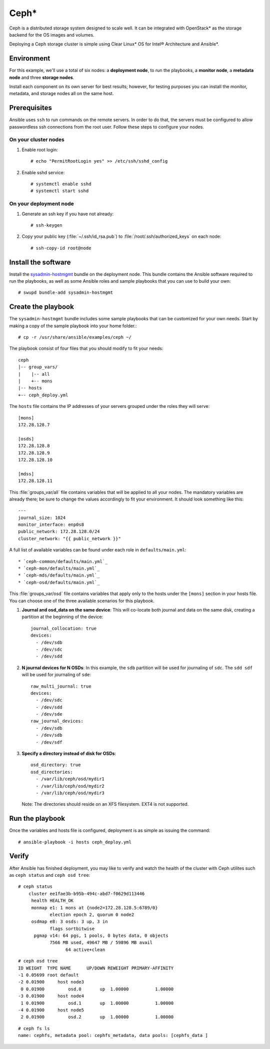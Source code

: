 .. _ceph-deploy:

Ceph*
#####

Ceph is a distributed storage system designed to scale well. It can be
integrated with OpenStack* as the storage backend for the OS images and
volumes.

Deploying a Ceph storage cluster is simple using Clear Linux* OS for
Intel® Architecture and Ansible*.


Environment
===========

For this example, we'll use a total of six nodes: a **deployment node**,
to run the playbooks, a **monitor node**, a **metadata node** and three 
**storage nodes**.

Install each component on its own server for best results; however,
for testing purposes you can install the monitor, metadata, and storage 
nodes all on the same host.


Prerequisites
=============

Ansible uses ``ssh`` to run commands on the remote servers. In order to
do that, the servers must be configured to allow passwordless ssh
connections from the root user. Follow these steps to configure
your nodes.

On your cluster nodes
---------------------

#. Enable root login::

    # echo "PermitRootLogin yes" >> /etc/ssh/sshd_config

#. Enable sshd service::

    # systemctl enable sshd
    # systemctl start sshd

On your deployment node
-----------------------

#. Generate an ssh key if you have not already::

    # ssh-keygen

#. Copy your public key (:file:`~/.ssh/id_rsa.pub`) to :file:`/root/.ssh/authorized_keys` on each node::

    # ssh-copy-id root@node


Install the software
====================

Install the `sysadmin-hostmgmt`_ bundle on the deployment node. This
bundle contains the Ansible software required to run the playbooks, as
well as some Ansible roles and sample playbooks that you can use to
build your own::

    # swupd bundle-add sysadmin-hostmgmt


Create the playbook
===================

The ``sysadmin-hostmgmt`` bundle includes some sample playbooks that
can be customized for your own needs. Start by making a copy of the
sample playbook into your home folder.::

    # cp -r /usr/share/ansible/examples/ceph ~/

The playbook consist of four files that you should modify to fit
your needs::

    ceph
    |-- group_vars/
    |    |-- all
    |    +-- mons
    |-- hosts
    +-- ceph_deploy.yml

The ``hosts`` file contains the IP addresses of your servers grouped
under the roles they will serve::

    [mons]
    172.28.128.7

    [osds]
    172.28.128.8
    172.28.128.9
    172.28.128.10

    [mdss]
    172.28.128.11

This :file:`groups_var/all` file contains variables that will be applied
to all your nodes. The mandatory variables are already there; be sure
to change the values accordingly to fit your environment. It should
look something like this::

    ---
    journal_size: 1024
    monitor_interface: enp0s8
    public_network: 172.28.128.0/24
    cluster_network: "{{ public_network }}"

A full list of available variables can be found under each role 
in ``defaults/main.yml``::

   * `ceph-common/defaults/main.yml`_
   * `ceph-mon/defaults/main.yml`_
   * `ceph-mds/defaults/main.yml`_
   * `ceph-osd/defaults/main.yml`_

This :file:`groups_var/osd` file contains variables that apply only
to the hosts under the ``[mons]`` section in your hosts file. You can
choose one of the three available scenarios for this playbook.

#. **Journal and osd_data on the same device**: This will co-locate both
   journal and data on the same disk, creating a partition at the
   beginning of the device::

      journal_collocation: true
      devices:
        - /dev/sdb
        - /dev/sdc
        - /dev/sdd

#. **N journal devices for N OSDs**: In this example, the ``sdb``
   partition will be used for journaling of ``sdc``. The ``sdd sdf``
   will be used for journaling of ``sde``::

      raw_multi_journal: true
      devices:
        - /dev/sdc
        - /dev/sdd
        - /dev/sde
      raw_journal_devices:
        - /dev/sdb
        - /dev/sdb
        - /dev/sdf

#. **Specify a directory instead of disk for OSDs**::

      osd_directory: true
      osd_directories:
        - /var/lib/ceph/osd/mydir1
        - /var/lib/ceph/osd/mydir2
        - /var/lib/ceph/osd/mydir3

  Note: The directories should reside on an XFS filesystem. EXT4 is not supported.


Run the playbook
================

Once the variables and hosts file is configured,
deployment is as simple as issuing the command::

    # ansible-playbook -i hosts ceph_deploy.yml


Verify
======

After Ansible has finished deployment, you may
like to verify and watch the health of the cluster
with Ceph utilites such as ``ceph status`` and
``ceph osd tree``::

    # ceph status
        cluster ee1fae3b-b95b-494c-abd7-f0629d113446
         health HEALTH_OK
         monmap e1: 1 mons at {node2=172.28.128.5:6789/0}
                election epoch 2, quorum 0 node2
         osdmap e8: 3 osds: 3 up, 3 in
                flags sortbitwise
          pgmap v14: 64 pgs, 1 pools, 0 bytes data, 0 objects
                7566 MB used, 49647 MB / 59896 MB avail
                      64 active+clean

::

    # ceph osd tree
    ID WEIGHT  TYPE NAME      UP/DOWN REWEIGHT PRIMARY-AFFINITY
    -1 0.05699 root default
    -2 0.01900     host node3
     0 0.01900         osd.0       up  1.00000          1.00000
    -3 0.01900     host node4
     1 0.01900         osd.1       up  1.00000          1.00000
    -4 0.01900     host node5
     2 0.01900         osd.2       up  1.00000          1.00000

::

    # ceph fs ls
    name: cephfs, metadata pool: cephfs_metadata, data pools: [cephfs_data ]

.. _ceph-common/defaults/main.yml: https://github.com/clearlinux/clear-config-management/blob/master/roles/ceph-common/defaults/main.yml
.. _ceph-mon/defaults/main.yml: https://github.com/clearlinux/clear-config-management/blob/master/roles/ceph-mon/defaults/main.yml
.. _ceph-mds/defaults/main.yml: https://github.com/clearlinux/clear-config-management/blob/master/roles/ceph-mds/defaults/main.yml
.. _ceph-osd/defaults/main.yml: https://github.com/clearlinux/clear-config-management/blob/master/roles/ceph-osd/defaults/main.yml
.. _sysadmin-hostmgmt: https://github.com/clearlinux/clr-bundles/blob/master/bundles/sysadmin-hostmgmt

